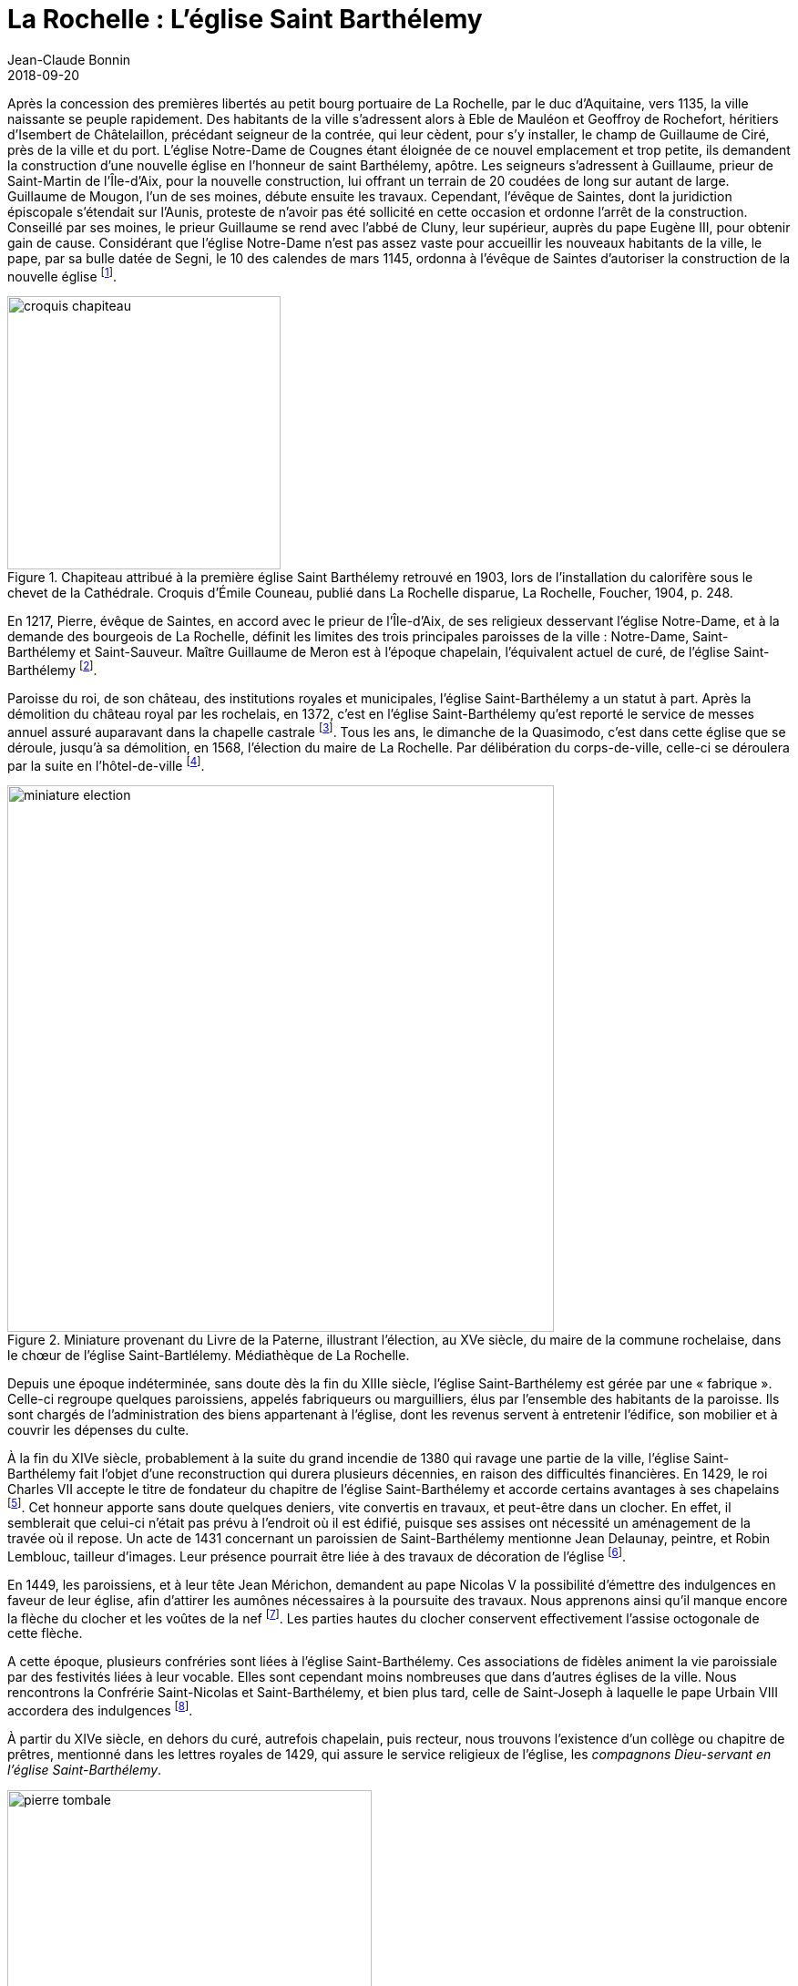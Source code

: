 = La Rochelle : L'église Saint Barthélemy
Jean-Claude Bonnin
2018-09-20
:jbake-last_updated: 2018-09-20
:jbake-author: Jean-Claude Bonnin
:jbake-type: post
:jbake-status: published
:jbake-tags: La Rochelle, L'église Saint Barthélemy
:description: Documentation sur l'église Saint Barthélemy
:idprefix:

:imagesdir: ./images

Après la concession des premières libertés au petit bourg portuaire de La Rochelle, par le duc d'Aquitaine, vers 1135, la ville naissante se peuple rapidement.
Des habitants de la ville s'adressent alors à Eble de Mauléon et Geoffroy de Rochefort, héritiers d'Isembert de Châtelaillon, précédant seigneur de la contrée, qui leur cèdent, pour s'y installer, le champ de Guillaume de Ciré, près de la ville et du port.
L'église Notre-Dame de Cougnes étant  éloignée de ce nouvel emplacement et trop petite, ils demandent la construction d'une nouvelle église en l'honneur de saint Barthélemy, apôtre.
Les seigneurs s'adressent à Guillaume, prieur de Saint-Martin de l'Île-d'Aix, pour la nouvelle construction, lui offrant un terrain de 20 coudées de long sur autant de large.
Guillaume de Mougon, l'un de ses moines, débute ensuite les travaux.
Cependant, l'évêque de Saintes, dont la juridiction épiscopale s'étendait sur l'Aunis, proteste de n'avoir pas été sollicité en cette occasion et ordonne l'arrêt de la construction.
Conseillé par ses moines, le prieur Guillaume se rend avec l'abbé de Cluny, leur supérieur, auprès du pape Eugène III, pour obtenir gain de cause.
Considérant que l'église Notre-Dame n'est pas assez vaste pour accueillir les nouveaux habitants de la ville, le pape, par sa bulle datée de Segni, le 10 des calendes de mars 1145, ordonna à l'évêque de Saintes d'autoriser la construction de la nouvelle église footnote:[La plus ancienne copie conservée de la notice de fondation de l'église Saint-Barthélemy et de la bulle papale, effectuée avant la destruction des archives de l'église, est conservée à la Bibliothèque Nationale, manuscrit français 16906, f° 42-43. Sa publication dans l'_Histoire des Comtes de Poictou et ducs de Guyenne_ de Jean Besly (Paris, 1647), p. 473, donne par erreur la date 1152, reprise depuis par la plupart des historiens. La copie manuscrite du document, effectuée par ce même historien et également conservée à la Bibliothèque Nationale, indique cependant bien 1145.].

.Chapiteau attribué à la première église Saint Barthélemy retrouvé en 1903, lors de l'installation du calorifère sous le chevet de la Cathédrale. Croquis d'Émile Couneau, publié dans La Rochelle disparue, La Rochelle, Foucher, 1904, p. 248.
image::croquis-chapiteau.png[align="center",width=300]

En 1217, Pierre, évêque de Saintes, en accord avec le prieur de l'Île-d'Aix, de ses religieux desservant l'église Notre-Dame, et à la demande des bourgeois de La Rochelle, définit les limites des trois principales paroisses de la ville : Notre-Dame, Saint-Barthélemy et Saint-Sauveur.
Maître Guillaume de Meron est à l'époque chapelain, l'équivalent actuel de curé, de l'église Saint-Barthélemy footnote:[Médiathèque de La Rochelle, manuscrit 139, p. 228.].

Paroisse du roi, de son château, des institutions royales et municipales, l'église Saint-Barthélemy a un statut à part.
Après la démolition du château royal par les rochelais, en 1372, c'est en l'église Saint-Barthélemy qu'est reporté le service de messes annuel assuré auparavant dans la chapelle castrale footnote:[Jean-Claude Bonnin, _L'ancien château de Vauclerc, à La Rochelle_, La Rochelle, 1996, p. 21 et 35-36.].
Tous les ans, le dimanche de la Quasimodo, c'est dans cette église que se déroule, jusqu'à sa démolition, en 1568, l'élection du maire de La Rochelle.
Par délibération du corps-de-ville, celle-ci se déroulera par la suite en l'hôtel-de-ville footnote:[Amos Barbot, « Histoire de La Rochelle », publiée par Denys d'Aussy, Archives historiques de la Saintonge et de l'Aunis, t. XVII (1889), p. 279.].

.Miniature provenant du Livre de la Paterne, illustrant l'élection, au XVe siècle, du maire de la commune rochelaise, dans le chœur de l'église Saint-Bartlélemy. Médiathèque de La Rochelle.
image::miniature-election.png[align="center", width=600]

Depuis une époque indéterminée, sans doute dès la fin du XIIIe siècle, l'église Saint-Barthélemy est gérée par une « fabrique ».
Celle-ci regroupe quelques paroissiens, appelés fabriqueurs ou marguilliers, élus par l'ensemble des habitants de la paroisse.
Ils sont chargés de l'administration des biens appartenant à l'église, dont les revenus servent à entretenir l'édifice, son mobilier et à couvrir les dépenses du culte.

À la fin du XIVe siècle, probablement à la suite du grand incendie de 1380 qui ravage une partie de la ville, l'église Saint-Barthélemy fait l'objet d'une reconstruction qui durera plusieurs décennies, en raison des difficultés financières.
En 1429, le roi Charles VII accepte le titre de fondateur du chapitre de l'église Saint-Barthélemy et accorde certains avantages à ses chapelains footnote:[Médiathèque de La Rochelle, manuscrit 139, p. 231-233.].
Cet honneur apporte sans doute quelques deniers, vite convertis en travaux, et peut-être dans un clocher.
En effet, il semblerait que celui-ci n'était pas prévu à l'endroit où il est édifié, puisque ses assises ont nécessité un aménagement de la travée où il repose.
Un acte de 1431 concernant un paroissien de Saint-Barthélemy mentionne Jean Delaunay, peintre, et Robin Lemblouc, tailleur d'images.
Leur présence pourrait être liée à des travaux de décoration de l'église footnote:[Bibliothèque Nationale, manuscrit français 24161, f° 1.].

En 1449, les paroissiens, et à leur tête Jean Mérichon, demandent au pape Nicolas V la possibilité d'émettre des indulgences en faveur de leur église, afin d'attirer les aumônes nécessaires à la poursuite des travaux.
Nous apprenons ainsi qu'il manque encore la flèche du clocher et les voûtes de la nef footnote:[Henri Denifle, _La désolation des églises, monastères, hôpitaux, en France, vers le milieu du XVe siècle et pendant la Guerre de Cent-Ans_, Mâcon, Protat, 1897-1899, t. I, p. 184.].
Les parties hautes du clocher conservent effectivement l'assise octogonale de cette flèche.

A cette époque, plusieurs confréries sont liées à l'église Saint-Barthélemy.
Ces associations de fidèles animent la vie paroissiale par des festivités liées à leur vocable.
Elles sont cependant moins nombreuses que dans d'autres églises de la ville.
Nous rencontrons la Confrérie Saint-Nicolas et Saint-Barthélemy, et bien plus tard, celle de Saint-Joseph à laquelle le pape Urbain VIII accordera des indulgences footnote:[Médiathèque de La Rochelle, manuscrit 164, f° 1.].

À partir du XIVe siècle, en dehors du curé, autrefois chapelain, puis recteur, nous trouvons l'existence d'un collège ou chapitre de prêtres, mentionné dans les lettres royales de 1429, qui assure le service religieux de l'église, les _compagnons Dieu-servant en l'église Saint-Barthélemy_.

.Pierre tombale de Maître Nicolas de Lavausseau, compagnon Dieu-servant en l'église Saint Barthélemy de La Rochelle, décédé en mars 1503, retrouvée lors des travaux de la Cathédrale de La Rochelle, en 1844. Pierre noire de Tournai, 2,02 m x 0,935, épaisseur 0,24 m, collections lapidaires municipales.
image::pierre-tombale.png[align="center", width=400]

Lors des travaux de construction du chœur de la cathédrale, au milieu du XIXe siècle, deux tombes de ces compagnons Dieu-servant sont retrouvées, celle de Nicolas de Lavausseau, ci dessus, ecclésiastique connu à partir de 1474, décédé en mars 1503, et celle de Jacques Rivière, trouvée près du puits footnote:[Médiathèque de La Rochelle, manuscrit 456 (Abbé Paul Cholet), f° 122.], prêtre mentionné dans les textes en 1508, dont la date fautive doit être lue 1510 :
____
Hic jacet Dns Jacobus Riviere +
presbyter consocius societatis hujus ecclesie +
obiit die nonam marcii anno Dni. M. C. V° X. +
Requiescat in pace.
____

Ces compagnons Dieu-servant perçoivent des revenus attachés à leur bénéfice, souvent constitué par des fondations de services de messes, ou chapellenies, faites par des particuliers.
Ces services sont assurés soit à l'autel principal, soit aux autres autels, dont nous connaissons ceux dédiés à Notre-Dame, saint Michel, saint Fiacre, saint Hilaire, saint Nicolas, sainte Anne, sainte Agathe ou sainte Madeleine.
Les services provenant de l'ancienne chapelle du roi, autrefois au château, sont ainsi assurés à l'autel Sainte-Agathe, dans une chapelle latérale, parfois dénommée chapelle du roi Saint-Louis, pour laquelle des travaux sont effectués sur la recette du domaine royal, en 1471 footnote:[Archives départementales de la Charente-Maritime, fonds de l'ancienne commune de Saint-Jean-d'Angély, E-Dépôt 87/372, CC75, f° 2 verso.].
Nous avons encore mention d'autres chapellenies desservies en l'église Saint-Barthélemy, entr'autres, celle fondée par le seigneur et la dame de Bazoges, celles fondées par maître Nicolas Gibouin, les familles Ferron et Massicot, Nicolas Pignonneau, Jean Perer, Mathieu de la Ruhe, Yvette Carserot, Jeanne Maratelle, Colette Allemelle, Guillemette, Marguerite ou Madeleine de Tournay, celle de l'Ave-Maria.

Les registres de l'église Saint-Barthélemy conservaient, avant leur disparition, le récit d'un miracle qui y serait arrivé le jour de Pâques 1461.
Un jeune paroissien, Bertrand Le Clerc, devenu muet par accident, est conduit ce jour-là en l'église par sa mère, Perrette du Chasteau.
Il indiqua par signes vouloir recevoir l'hostie du Saint-Sacrement.
Le vicaire refuse sous prétexte qu'il ne s'est pas confessé, ce que le jeune muet ne pouvait faire.
Sa mère supplie le vicaire, se jette à ses genoux en pleurs et en supplications.
Le prêtre se laisse attendrir et fait communier Bertrand, _« ... luy estant a genoux devant la table de l'autel, dit adjutorium nostrum in nomine Domini et ce voyant, la Demoiselle mere dit vous parlez mon enfant et alors luy repondit son fils ouy ma mere, la mercy a mon Dieu.
Et incontinent que le dit miracle fut avenu, tous les chapelains compagnons Dieu servans en la ditte eglise, en rendant grace a Dieu et louanges, chanterent te Deum laudamus... »_ footnote:[Médiathèque de La Rochelle, manuscrit 139, f° 31, f° 235-237 et f° 239-240.].

Les nouvelles idées en matière de religion arrivent bientôt à La Rochelle.
La Réforme protestante gagne une partie de ses habitants.
Après une période de tolérance, le roi François Ier déclenche la répression et plusieurs rochelais sont traduits en justice footnote:[Nathanaël Weiss, _La Chambre Ardente, Paris, 1889 - Bulletin de la Société de l'histoire du Protestantisme français_, t. XLIV (1895).].
Le 31 décembre 1542, le monarque séjournant à La Rochelle, vient assister à la messe en l'église Saint-Barthélemy en compagnie des princes et du haut clergé footnote:[_Le voyage du Roy nostre sire en sa ville de La Rochelle_, Paris, 1543.].
Pour raisons religieuses autant que politiques, certains grands personnages de France adhèrent aux nouvelles idées.
En 1558, lors de leur passage à La Rochelle, le roi et la reine de Navarre assistent aux premiers prêches protestants faits publiquement dans cette ville, en la chaire de l'église Saint-Barthélemy, par leur aumônier David footnote:[Philippe Vincent, _Recherches sur les commencemens et les premiers progres de la Reformation en la ville de La Rochelle_, Rotterdam, 1693, p. 31.].
L'église réformée de La Rochelle s'organise officiellement fin 1558 footnote:[_Ibid._, p. 44.].
En octobre-novembre 1562, les protestants partagent les églises Saint-Sauveur et Saint-Barthélemy avec les catholiques, pour assurer simultanément leurs cultes respectifs, avant que cette pratique du « simultaneum » soit interdite footnote:[_Ibid._, p. 59-62.].

Tout est prétexte aux excès pour ceux qui ne visent qu'au pillage.
Le 30 mai 1562, des gens du peuple, excités par quelques meneurs, se ruent dans les églises et autres établissements religieux de la ville qu'ils saccagent et pillent.
Plusieurs ecclésiastiques craignant pour leur sécurité, partent se réfugier en lieu sûr.
Le corps-de-ville de La Rochelle en profite pour faire saisir leur patrimoine et leur revenus, les accusant de ne pas satisfaire aux devoirs religieux dus pour ces bénéfices footnote:[Archives départementales de la Charente-Maritime, H 56.].
La confusion commence à gagner le pays.
Les confréries religieuses, assez nombreuses dans bien des villes de France, y créent du désordre en suivant le parti de la Ligue qui regroupe la plupart des extrémistes catholiques.
Le pouvoir royal prend la décision de les interdire et ordonne la vente de leurs biens.
Bien qu'elles ne soient pas en cause, les confréries religieuses rochelaises sont ainsi dissoutes et leur patrimoine est mis aux enchères.
Le 27 novembre 1566, les titres des revenus de la confrérie Saint-Nicolas desservie en l'église Saint-Barthélemy sont inventoriés footnote:[Médiathèque de La Rochelle, manuscrit 250, f° 67-69.].
Toutefois, ses biens ne sont pas aliénés et la paroisse en retrouvera les revenus au XVIIe siècle, sans pour autant la recréer.
La maison de la confrérie se situait dans le quartier Saint-Nicolas, rue Sardinerie, vis-à-vis le puits Rideau footnote:[Arch. dép. Chte-Mme, acte Pierre Teuleron, notaire à la Rochelle, 3 septembre 1643.].
Le 14 septembre 1565, le roi Charles IX étant venu à La Rochelle, se rendit aux vêpres dans cette église.
Le lendemain, il y assista à la messe au grand autel, sa mère, la reine Catherine de Médicis, la faisant célébrer à un autre autel, du côté droit footnote:[Jean-Baptiste-Ernest Jourdan, Éphémérides historiques de La Rochelle, La Rochelle, 1861, p. 338-339.].

En 1568, le maire François Pontard fait basculer La Rochelle dans le camp des princes protestants, en facilitant l'occupation de la ville par les troupes du Sieur de Sainte-Hermine.
La Rochelle, désormais rebelle, est mise en défense.
Les remparts sont renforcés sous les directives de l'ingénieur italien Scipion Vergano.
Les édifices religieux de la ville sont démolis afin d'employer aux nouveaux ouvrages fortifiés les matériaux en provenant.
L'église Saint-Barthélemy subit le sort commun.
Dans le même temps, les ecclésiastiques retrouvés dans la ville sont arrêtés et incarcérés dans la tour de la Lanterne où ils sont massacrés.

.Les ruines de l'église Saint Barthélemy de La Rochelle à la fin du XVIe siècle. Gravure de Jean Le Clerc, Paris, datée 1628, présentant cependant une topographie antérieure de la ville (vers 1580).
image::ruines.png[align="center", width=400]

La résistance des rochelais aux volontés du roi conduit au siège de la ville par ses troupes, en 1572-1573.
Comme les clochers des autres églises de la ville, celui de Saint-Barthélemy étant improvisé en tour de défense, des pièces d'artillerie sont mises en batterie à son sommet pour canonner les assaillants.

L'accession au trône du roi Henri IV ramène la paix religieuse en France.
Pour la consolider, il promulgue l'Édit de Nantes.
Le respect mutuel est parfois difficile à imposer entre les anciens ennemis.
En 1599, les commissaires royaux arrivent à La Rochelle.
Les protestants y sont majoritaires.
Depuis longtemps ils y ont interdit le culte catholique et se sont emparés des biens religieux.
Les fidèles catholiques de la ville doivent se rendre à l'église de Laleu pour leurs exercices religieux.
Les commissaires doivent donc, aux termes de l'Édit, rétablir le culte catholique dans la cité protestante.
Les pasteurs rochelais s'y opposent catégoriquement.
Les commissaires commencent par faire un état des lieux.
Concernant l'église Saint-Barthélemy, _« Nous avons aussy veu et recognu le lieu ou soulloit estre l'eglise parroichialle de St Barthellemy ruynée et ne reste sinon quelques murailles du clocher et sans couverture ny plancher, joignant lequel y a quelques ruynes de murailles comme aussy du chef de l'eglise ou est partie d'une muraille contenant environ six toyses de long sur deux toyses d'eslevation... »_ footnote:[Médiath. La Rochelle, ms 164, f° 43.].
Les commissaires ordonnent le rétablissement de l'exercice libre de la religion catholique dans la ville et la restitution de l'emplacement des églises Saint-Sauveur, Saint-Jean-du-Pérot et Saint-Barthélemy aux catholiques, _« ... pour les rebastir et s'en servir quand la commodité sera... »_.
La chapelle Sainte-Marguerite, qui avait appartenu à l'ancien couvent de religieuses de l'Ordre des Prémontrés, seul édifice religieux catholique conservé, mais converti en temple protestant, peut être aménagé en église.
Les commissaires royaux y rétablissent le culte catholique, malgré la réticence des édiles rochelais, une vive opposition des pasteurs et la véhémence de gens du peuple que ceux-ci ont excité footnote:[M. Dunan, _Étude sur le rétablissement de la Messe à La Rochelle en 1599, d'après le manuscrit inédit du Pasteur Jacques Merlin_, Paris, Imprimerie Impériale \[vers 1860\].].

En 1603, les paroissiens tentent une reconstruction.
Le maire, qui a ameuté divers de ses administrés, se rend avec cet attroupement sur le chantier, _« ... ayant trouvé quelques ouvriers et massons travaillant aux bastiments, auroient troublé et empesché lesdits ouvriers et a iceulx faict desfences verballes de passer oultre et oncques du despuis quelques particuliers du nombre desdictz habittans et bourgeois ayent par force et viollances chassé et mesmes frappé et outragé de plusieurs coups ceulx d'entre lesdictz ouvriers qui aians voullu de nouveau reprendre leur ouvrage et besongne... »_ footnote:[Médiath. La Rochelle, ms 165, f° 31.].
Les habitants catholiques adressent ensuite une requête au roi où sont détaillés les faits avec force détails footnote:[_Ibid._, f° 34.].
Mais l'autorité royale ne peut pas intervenir dans une ville où l'intégrisme protestant impose sa loi.
Par la suite, en vain, d'autres plaintes sont adressées par les catholiques de la ville contre les autorités municipales qui empêchent la reconstruction de l'église Saint-Barthélemy footnote:[_Ibid._, f° 81 et ss.].
En novembre 1604, celles-ci en font démolir la sacristie, ou « revestiaire » footnote:[« Diaire de Jacques Merlin », publié par Charles Dangibeaud, _Archives historiques de la Saintonge et de l'Aunis_, t. V, 1878, p. 121.].

En mai 1621, le culte catholique est encore interrompu à La Rochelle.
Une troupe d'individus, encore excitée par certains pasteurs, s'est rendue à Sainte-Marguerite où se sont retranchés les prêtres.
Le maire, qui ne tient pas à répondre du meurtre d'ecclésiastiques, parvient à calmer temporairement la situation et, profitant de la pose du repas, accompagne lui-même les prêtres à la porte Neuve avec quelques-uns de ses hommes d'armes.
Il fait aussitôt fermer celle-ci, coupant toute poursuite de la populace qui a découvert le subterfuge et les a suivis.
Les prêtres embarquent aussitôt à Port-Neuf et s'éloignent rapidement du danger footnote:[_Le bannissement des prestres de l'Oratoire, hors de La Rochelle..._, Paris, 1621.].
En janvier 1624, un nouveau commissaire nommé par le roi rétablit le culte catholique dans l'église Sainte-Marguerite footnote:[Médiath. La Rochelle, ms 165, f° 99 et ss.].
Durant le Grand Siège de 1627-1628, des canons sont à nouveau mis en batterie sur le clocher de l'église.
En octobre 1628, un boulet qui en avait été tiré faillit atteindre le roi footnote:[Pierre Mervault, _Le journal des choses les plus memorables qui se sont passées au dernier siège de La Rochelle_, Rouen, 1671, p. 564.].
Le culte catholique est définitivement rétabli à l'issue du siège.
La soumission de la ville au roi entraîne la restauration du culte catholique.
Louis XIII souhaite l'installation d'un évêché à La Rochelle, auquel il destine le Grand Temple des protestants comme cathédrale.
Dans l'immédiat, le bâtiment est cédé aux paroissiens de Saint-Barthélemy pour leur servir d'église.
Celui-ci porte encore les stigmates du siège, et notamment une vingtaine de coups de canon.
Fin août 1638, les paroissiens sollicitent les autorités pour faire dresser un devis des travaux à effectuer.
Devant Pierre Teuleron, notaire à La Rochelle, un marché pour leur réalisation est passé le 4 décembre suivant, mais les autorisations officielles pour les effectuer traînent jusqu'en juillet 1639 footnote:[Archives municipales de La Rochelle, HH ARCHANC 22.].
L'ancienne confrérie Saint-Nicolas n'est pas rétablie, mais une confrérie saint Joseph est organisée par les maîtres charpentiers de la ville en 1632 footnote:[Acte de Pierre Teuleron, notaire à La Rochelle, 20 janvier 1632, d'après les notes du Père Bernard Coutant, Arch. dép. Chte-Mme, 30 J 109.].

Le 1er juillet 1640, les marguilliers de la paroisse font nouveau bail à rente de _« deux petits logis ou maisonnettes sittuées, sises et joignant l'ancienne eglise dudit St Barthelemy et faisant l'ung des coins dicelle, appellée le Four Ban...
a raison des grandes desmolitions faictes des murailles et pilliers d'icelle eglise...
tenant d'ung costé a la maison de Hellye Maillart...
d'aultre costé a une place et ruette qui separe ladite antienne eglize et la maison de la cure dudit St Barthelemy, par le devant a la grand rue du Palais ou Chaudelerye et par le derriere a ladite antienne eglize...»_.
Les preneurs _« seront tenus faire rebastir...
sans toutefois pouvoir ny desmolir de la muraille de ladite eglize et pilliers dicelle...
ny faire aucune cave que celle qui y est, ny puis, ny latrines qui puissent toucher a ladite ancienne muraille, et moing encore faire veues et agoustz sur ladite ancienne eglize, ny loger en ladite maison arentée aulcuns artisans quy facent bruict au temps que ladite Eglize sera remise pour y faire le service divin...
Et en cas qu'a l'endroit des anciens vitraux, il se trouve quelque cheminée construite et bastie...
seront tenus les desmolir et destruire...»_ footnote:[Arch. dép. Chte-Mme, 3 E 1290*, min Pierre Teuleron, notaire à La Rochelle, 1640, f° 64-65.].

Un procès-verbal des lieux, dressé le 1641, signale l'état des ruines de l'église, en décrivant les logis :
____
Dans l'étage du bas, il y a deux boutiques.

Descendu dans la cour ou il s'est trouvé trois arceaux de pierre de taille du côté de la rue, qui vont tout le long de ladite cour.

L'un des piliers faisant le coin de l'ancienne église a eté ruiné à la hauteur de la cour d'environ cinq pieds et trois pieds en l'autre.

Le fondement de l'ancienne église a été ruiné.

Le parement des piliers ôté d'environ un pied et un pied et demi de creux.

L'autre pilier faisant séparation des deux maisonnettes a été ruiné au dedans de la cave d'environ un pied et un pied et demi d'épais.

A l'endroit du vitrail ou était anciennement l'autel St Fiacre et au dessous dudit autel et jusqu'au pilier de séparation s'est trouvé y avoir onze pieds de long et quatre pieds de haut qui ont été écorché en ôtant le parement de pierre de taille.

Dans l'autre pilier du coin, y a une fenêtre de deux pieds carré du côté du coin de la muraille et en le dehors du pilier.
Le reste du pilier a été rompu et ôté d'environ quinze pouces de chaque côté de la hauteur du plancher...

Le vitrail est maçonné de pierres de taille de un demi parpaing de trois pieds et demi de haut y ayant trois petits piliers de séparation audit vitrail qui servaient de support aux barres de fer.

En l'autre corps de logis joignant le premier :

La muraille de l'ancienne église s'est trouvée avoir été entièrement ruinée ; à l'endroit du vitrail de l'autel de Notre-Dame, il a été refait à maçonne comme y ayant au milieu d'icelui une cheminée ; et au bout de la chambre, côté de la maison Maillart, il y a une fenêtre ronde ayant un pied de creux, trois pieds de large et trois pieds et demi de haut.
L'ancienne muraille de l'église joignant audit pilier d'entre les deux corps de logis s'est trouvée être écorchée et les pierres de taille d'icelle ôtées de toute la hauteur, depuis le plancher jusqu'à la couverture d'environ un pied et demi de creux et de quatre pieds de large.

En la chambre basse ou est le four, s'est trouvé le pilier d'entre deux creusé de quatre pieds et demi en un sens et trois pieds et demi en l'autre et de cinq pieds de haut.

Tout le parement de la muraille depuis le pilier jusqu'au four a été écorché depuis le plancher jusqu'à la salle de un pied de creux.
Le four est a refaire.
Il est ruiné... » footnote:[Acte non retrouvé de Pierre Teuleron, notaire à La Rochelle, connu par les extraits exécutés par le Père Bernard Coutant, Arch. dép. Chte-Mme, 30 J 109.].
____

Le 3 novembre 1642, les marguilliers baillent à rente les emplacements entre les contreforts du clocher pour y édifier des loges ou boutiques footnote:[Actes de Pierre Teuleron, notaire à La Rochelle, d'après les notes du Père Bernard Coutant, _ibid._].
Après avoir connu divers propriétaires, il faudra attendre 1874 pour voir disparaître ce genre de construction et dégager les bases des murailles footnote:[Arch. dép. Chte-Mme, 186 V 1.].
Dans l'immédiat, tout est bon pour augmenter les revenus que les guerres de religion ont amoindri.

En 1651, lors de la révolte de la Fronde, le Comte du Daugnon, gouverneur du Pays d'Aunis, qui a suivi le Prince de Condé dans la rébellion, met en défense La Rochelle.
Il renforce les tours du port, _« ... et voyant ainsi que les clochers de St Sauveur et de St Barthelemy...les pouvoient incommoder et nuire par le canon que l'on y pu mettre, il en fit...
rompre et oster les planchers et charpantes et une partie des degrés... »_ footnote:[Médiath. La Rochelle, ms 96, p. 252.].

Entre temps, le projet d'installation d'un évêché à La Rochelle fait son chemin.
Louis XIII disparu, le projet est repris par son successeur.
Le 4 décembre 1646, un brevet du roi _« ordonne, qu'en attendant la construction d'une nouvelle cathédrale et d'une maison episcopale, le Grand Temple autrefois possédé par les huguenots serve de cathédrale »_ footnote:[Arch. dép. Chte-Mme, G 345, Inventaire des archives du chapitre de la Cathédrale de La Rochelle, XVIIIe siècle, p.  565.].
Enfin, par bulle du 2 mai 1648, le pape Innocent X érige un évêché à La Rochelle par transfert de celui de Maillezais, auquel il ajoute le pays d'Aunis et l'Île-de-Ré, détachés de celui de Saintes footnote:[Archives de l'Évêché de La Rochelle, Fa I F.].
Le Grand Temple devient officiellement cathédrale, réalisant le vœu formulé par Louis XIII, vingt ans auparavant.
Cependant, l'installation du chapitre de Maillezais à La Rochelle se fait progressivement et le premier évêque se contente de l'église Sainte-Marguerite.
Son successeur, Henri-Marie de Laval de Boisdauphin, entend bien prendre possession de sa cathédrale et de l'aménager en conséquence.
Le 28 décembre 1666, il passe marché pour agencer le chœur de la cathédrale, ex-Grand Temple footnote:[Arch. dép. Chte-Mme, 3 E 1355, min. Pierre Teuleron, notaire à La Rochelle, 1666.].

Des difficultés s'étaient élevées entre la communauté paroissiale, qui s'y était déjà bien installée, et les chanoines du chapitre épiscopal, dont les paroissiens n'entendaient pas dépendre.
Dans un premier temps, après délibération, ils déplacent le culte en la chapelle Sainte-Anne footnote:[Médiathèque de La Rochelle, manuscrit 137, f° 162 verso.].
En 1668, trouvant le lieu peu commode, ils acceptent la proposition des Pères de l'Oratoire et le déplacent en l'église Sainte-Marguerite.
L'évêque consent à ce transfert qui est effectué à la fête de Pâques, malgré l'opposition véhémente de certains paroissiens footnote:[_Ibid._].
Une cabale est montée par quelques notables paroissiens qui en appellent à l'évêque pour revenir sur sa décision.
Le prélat, _« voyant la division que cela faisoit dans la parroisse et que les parroissiens disoient qu'on ne bastiroit jamais leur eglise...
consentit que pour faire cesser tout ce bruit, l'on n'iroit ny à Ste Marguerite, ny a Ste Anne, mais aux Augustins en attendant que l'on bastiroit l'Eglise de St Barthelemy »_ footnote:[_Ibid._].

La reconstruction d'une église Saint-Barthélemy a été décidée sur une partie des ruines de l'ancienne.
La première pierre est posée le 23 août 1668 : _« ... dans laquelle pierre, pour perpetuelle memoire, auroit esté enchassé une lamme de cuivre doré en forme ronde, sur laquelle est gravé et representé d'un costé la forme et architecture de ladite eglise & du clocher avecq ceste suscription D. O. M.
Templum divi Bartholomœi et par dessoubz est aussy gravé et representé un buisson sacré soustenu par des nues dont sortent des couleuvres avec cette soubzscription qui hanc dissipabit sepem mordebit eum colubert / Eccl. 10. 8.
De l'autre costé est aussy gravé les armoiries dudit seigneur Colbert, Et tout autour ces parolles Carolus Colbert eques torquatus de Terron, Regi ab ordinaris consilis exequendis Regiis decretis in dutrombus Brouagens, Rupellensi, Alnensi, Retensi, Oleronensi, insulisque adiantibus, prepositis Reig.
Martinice sammus prœfectus / Et tout autour de ladite plaque, Anno reparatei salutis Millesimo sexentesimo octavo, mense Augusti, ladite pierre auroit esté pozée par ledit seigneur Colbert de Terron soubz le coing de la croizée du cœur de ladite esglize a la main gauche et y entrant tenant de la grande porte et principale entrée... »_ footnote:[Arch. dép. Chte-Mme, 3 E 324*, min. Alexandre Demontreau, notaire à La Rochelle, 1668, f° 165.].
Au XIXe siècle, l'historien Jourdan indique que cette plaque a été retrouvée lors de la construction du chœur de la Cathédrale et qu'elle a été déposée à la bibliothèque de la ville footnote:[Jean-Baptiste-Ernest Jourdan, Éphémérides historiques de La Rochelle, t. II, La Rochelle, 1871, p. 354.].

Les moyens faisant défaut, un arrêt du Conseil d'Etat, en date du 15 mars 1669, ordonne _« une imposition de 30.000 livres, en quatre années, sur les loyers et revenus des maisons, territoires et rentes foncières étant en la paroisse de Saint-Barthélemy, pour être la dite somme, employée au rétablissement de l'église paroissiale, dont l'édification avait été commencée et discontinuée faute de fonds. »_ footnote:[[Abbé Paul Cholet\], _Notice sur la Cathédrale de La Rochelle_, La Rochelle, Deslandes, 1862, p. 47.].

Un contrat est passé le 15 décembre 1670 par les marguilliers de la paroisse avec François André de la Foix, commissaire des salpêtres à Saint-Savinien, qui s'engage à _« ... livrer a l'eau sur le port de Saint Savinien...
toutte la pierre quy leur conviendra pour le bastiment encommancé de la nouvelle esglise Saint Barthelemy... »_ footnote:[Arch. dép. Chte-Mme, 3 E 1787, min. Jean Rabusson, notaire à La rochelle, 1670.].

À partir d'avril 1668, le service de la paroisse est reporté, conformément à la décision de l'évêque et en attendant l'achèvement de l'église, dans celle des Augustins footnote:[Médiath. La Rochelle, ms 775, Registre mémorial du couvent des religieux augustins de La Rochelle, 1630-1723, f° 70 v°.].
Cinq ans après, le prieur du couvent signale le départ des paroissiens : _« Apres plus de cinq ans que Messieurs de la paroisse de St Barthelemy ont faict leur office dans notre eglise, les religieux leur aiant temoigné l'incommodité qu'ils leurs causoient, en sont sortys se jourd'huy vingt unieme de may, feste de la tres Sainte Trinité, sans reconnoissance, ny sans en faire aucun remerciement... »_ footnote:[_Ibid._, f° 85 v°.].
Jusqu'à l'issue des travaux de reconstruction de leur église, ils se retirent dans l'église Sainte-Marguerite.

Le 10 juin 1678, sur requête du curé et de ses paroissiens, les autorités religieuses dressent procès-verbal de la nouvelle église avant sa bénédiction, _« ... transporté dans le nouveau bastiment fait faire...
dans le travers de la croix de l'antienne église qui contient en longueur soixante douze pieds et en largeur trente six, le tout entre les gros murs, a costé duquel bastiment vers le midy y a un appant contenant soixante pieds de long et dix huict de large, et vers le septentrion un autre petit appant de douze pieds de profondeur et de vingt de long...
deux autels, un grand et un petit... un grand tabernacle enrichy de figures dorées, sur ledit grand autel un tableau de grandeur convenable representant la cene de nostre Seigneur, un autre sur la porte d'entrée représentant la descente du St Esprit sur les apostres, le chœur renfermé de balustres servans de table de communion... »_ footnote:[Archives de l'Évêché de La Rochelle, Fa IV A, 17 bis.].
En conséquence, le 11 juin, le curé de Saint-Barthélemy bénit la nouvelle église et le 20, l'office y débute footnote:[Médiathèque de La Rochelle, manuscrit 137, f° 163.].
Une partie de l'emplacement de l'ancienne église, qui n'a pas été utilisée pour la reconstruction continue, comme auparavant, à recevoir des sépultures : c'est le cimetière du clocher, régulièrement indiqué dans les registres de décès.

La paroisse est à court d'argent pour régler ce qu'elle doit encore à Jacques Maisonneuve, maître maçon, architecte et entrepreneur.
Le 30 décembre 1679, les marguilliers lui constituent une rente pour clôturer le compte footnote:[Arch. dép. Chte-Mme, 3 E 1793*, min. Jean Rabusson, notaire à La Rochelle, 1679, f° 191.].

.Plan de la nouvelle église Saint-Barthélemy, construite de 1668 à 1678, dressé par Émile Couneau, d'après la planche de l'album de l'ingénieur Claude Masse. Émile Couneau, La Rochelle disparue, La Rochelle, Foucher, 1904, p. 245.
image::plan-de-la-nouvelle-eglise.png[align="center", width=600]

Le 9 février 1687, durant le feu de joie rassemblant la population sur la place du château pour célébrer le rétablissement du roi, la cathédrale prend feu.
Le bâtiment ne peut être sauvé et se retrouve à l'état de ruine, sans moyens pour le remettre en état ou le reconstruire.
Les chanoines ayant perdu leur cathédrale, ils viennent installer leur chapitre dans l'église que les paroissiens de Saint-Barthélemy avaient fait reconstruire, relançant ainsi la vieille rivalité, ce dont ils se plaignent auprès du roi :
_« Les suplians ont été obligez plusieurs fois de transférer leur office d'Eglise en Eglise, tantôt a la Chapelle du Séminaire, tantôt aux Augustins, et ils le font actuellement dans l'Eglise paroissiale de St Barthelemy qui est assez mal construite, ou il n'y a point de chœur, et ou ils essuient tous les jours des altercations, soit de la part du Curé, dont les fonctions et l'office ne peuvent souvent s'ajuster avec ceux de la Cathedrale, soit de la part des marguilliers, et sur tout des officiers du Presidial dont les suplians occupent presque tous les bans de l'Eglise... »_ footnote:[Arch. dép. Chte-Mme, G 93, n° 17.].

Un accommodement a pourtant été conclus le 9 septembre 1694 entre l'évêque, son chapitre, le curé et les marguilliers de la paroisse pour les offices footnote:[Arch. dép. Chte-Mme, G 5, n° 1.].
Concernant la place des diverses personnalités religieuses ou civiles, un règlement a été arrêté le 4 juin 1695 footnote:[Archives municipales de La Rochelle, GG ARCHANC 743.].
D'autres conventions sont rédigées en 1699.

Le 16 janvier 1695, l'évêque de La Rochelle fait la visite de l'église Saint-Barthélemy.
En dehors du grand autel dédié à saint Barthélemy, il indique deux autels collatéraux, du côté de l'Évangile, celui dédié à la Vierge, et du côté de l'Épître, celui dédié à sainte Anne.
Ayant demandé au curé si il avait à se plaindre de ses paroissiens,
_«... auroit respondu qu'il y en avoit qui estoient extremement negligens a satisfaire aux devoirs de paroisse jusques a estre des années entieres sans y venir, d'autres tres negligens a envoier leurs enfans et leurs domestiques au Cathéchisme... se seroit aussi plaint que le luxe regnoit dans sa paroisse...»_ footnote:[Archives de l'Évêché de La Rochelle.].

.Élévation et coupe du clocher de l'église Saint-Barthélemy de La Rochelle. Dessins aquarellés de J.-N. Bournaud, milieu XVIIIe siècle, d'après les albums réalisés par  l'ingénieur Claude Masse vers 1700.
image::elevation-et-coupe-du-clocher.png[align="center", width=600]

La façade de l'église construite en 1668-1678 se trouvait en retrait par rapport à la rue Saint-Barthélemy, actuelle rue Aufrédi.
Elle est agrandie vers l'ancien clocher et allongée par la suite, arrivant au niveau de la rue.
Les travaux ont lieu en 1722.
En effet, le 7 février de cette année, les chanoines du chapitre indiquent à l'évêque avoir été obligés d'interrompre leur office dans l'église Saint-Barthélemy, le 5 du mois, _« ... que Mrs les marguilliers de ladite parroisse ayant fait ouvrir ladite eglise d'un coté, oté les vitres et abbatre les croisées, sous le pretexte d'un batiment qu'ils ont entrepris, les supplians se trouvent exposés a toutes les injures de l'air et de la saison et dans l'impossibilité absolue de continuer a y faire l'office... »_.
L'évêque leur assigne l'église des Pères Augustins « sous leur bon plaisir » pour assurer l'office du chapitre footnote:[Arch. dép. Chte-Mme, G 5, n° 3.].
La confirmation de cette translation est demandée au roi qui fait parvenir sa réponse par l'intendant :
_« ... l'intention de sa majesté etoit que le chapitre continuât de faire l'office dans l'eglise des P. Augustins, jusqu'à ce que l'eglise de St Barthelemy fut en état et que lorsqu'elle seroit en état, le chapitre retournât dans ladite eglise pour y faire l'office... »_ footnote:[_Ibid._, n° 2.].

.Plan de l'église Saint-Barthélemy vers 1740. D'après un plan des Archives municipales de La Rochelle
image::plan-eglise.png[align="center", width=400]

Les autorités n'oublient pas la reconstruction de la Cathédrale de La Rochelle.
Divers projets sont étudiés footnote:[[Abbé Paul Cholet\], _Notice sur la Cathédrale de La Rochelle,_ La Rochelle, Deslandes, 1862, p. 63-81.].
En 1741, Jacques Gabriel, premier architecte du roi est sollicité pour  en donner le plan.
Celui-ci prévoit la démolition de l'église saint-Barthélemy pour obtenir la surface nécessaire à la nouvelle construction.
Le roi, par l'arrêt de son Conseil d'État en date du 23 septembre 1741, envisage cette démolition, mais dans un second temps, après l'achèvement d'une première tranche de travaux : _« ... le terrein depuis la place [d'Armes] jusqu'à l'Eglise de saint Barthelemy n'étant ni assés étendu, ni assés spatieux pour une église cathédrale, il avoit voulu qu'on y ajoutât le terrein de l'Eglise de saint Barthelemy, pour donner à cette Eglise  [cathédrale] la grandeur et la beauté que demande un tel edifice...
Mais n'y ayant point d'Eglise, dans laquelle le chapitre et la paroisse eussent pu faire leurs offices, si on avoit jetté tous les fondements de la nouvelle Eglise à la fois, le Roi ordonne qu'on exécutera d'abord le plan jusqu'à l'Eglise de St Barthelemy seulement, et que lorsqu'on pourra exécuter le reste du plan général de ladite cathédrale, on y transférera le service de la paroisse, pour bâtir sur le sol qu'elle occupe actuellement... »_ footnote:[Arch. dép. Chte-Mme, G 5, n° 52.].

La première pierre de la Cathédrale est posée en grande cérémonie le 18 juin 1742.
L'architecte étant mort quelques mois auparavant, le projet est poursuivi par son fils, Jacques-Ange Gabriel.
Faute de fonds, les travaux sont interrompus à plusieurs reprises.
Les chanoines, qui doivent encore assurer leurs offices dans l'église Saint-Barthélemy, se plaignent constamment de la promiscuité et des vexations qu'ils  doivent supporter, dans cette église, de la part du clergé paroissial et des fidèles.
La nouvelle cathédrale, inachevée du chœur et de ses tours de façade, n'est ouverte au culte qu'en 1784.
Les fidèles de Saint-Barthélemy sont enfin débarrassés des contraintes du chapitre, mais pour bien peu de temps, car la Révolution arrive.

Le 30 janvier 1791, les conseillers municipaux se déplacent dans les églises, notamment dans celle de Saint-Barthélemy, pour y recevoir le serment civique exigé des curés footnote:[Archives municipales de La Rochelle, 1 D 1/1, registre des délibérations du Conseil municipal, 1790-1791, f° 182 v°.].
Le curé Mirlin, n'acceptant pas, il est remplacé par Barret qui a fait le serment footnote:[Abbé Pierre Lemonnier, _Le Clergé de la Charente-Inférieure pendant la Révolution,_ La Rochelle, Texier, 1905, p. 54.].
Le 26 février, le maire ayant constaté que les curés refusent de lire en chaire la Constitution civile du clergé, il est décidé que des membres du Conseil municipal se rendront dans les églises afin de faire la lecture, le maire étant désigné pour l'église Saint-Barthélemy footnote:[Archives municipales de La Rochelle, 1 D 1/1, registre des délibérations du Conseil municipal, 1790-1791, f° 195.].
Le 25 mai 1793, La Municipalité envisage le transfert du culte paroissial _« dans la ci-devant cathédrale...
l'église Saint-Barthélemy est dans un état de vétusté qui exposeroit à des dépenses considérables... »_.
Le transfert est effectué le mois suivant footnote:[Archives municipales de La Rochelle, 1 D 1/6, registre des délibérations du Conseil municipal, 1793, fos 37 et 63.].

Le 13 août 1793, la municipalité propose l'église pour y recevoir des malades militaires, annonce la vente des bancs, puis envisage d'en faire le marché aux grains et farines footnote:[_Ibid._, f° 123 v°-124.].
Le 21 octobre, elle transfère les tapisseries en provenant à l'hôtel-de-ville, probablement pour y remplacer celles aux fleurs de lys, désormais interdites footnote:[_Ibid._, f° 197.].
Le 8 pluviôse an II, elle propose diverses églises, dont celle de Saint-Barthélemy, pour y établir les cuisines militaires de la garnison footnote:[Archives municipales de La Rochelle, 1 D 1/7, registre des délibérations du Conseil municipal, 1793-1794, f° 170.].
En prairial an II, l'église sert de magasin à bois pour l'administration footnote:[Arch. dép. Chte-Mme, Q 272.].
Par la suite, les cultes religieux sont interdits en France et plusieurs églises sont vendues.
Celle de Saint-Barthélemy, laissée pendant quelques années à la disposition de la municipalité, est reprise par les autorités pour la vendre comme bien national.
Le 21 fructidor an IV, le Conseil municipal intervient, demandant de ne pas procéder à la vente _« et de la réserver à la commune pour servir à la construction d'une salle de spectacle, dans des circonstances plus favorables »_ footnote:[Archives municipales de La Rochelle, 1 D 1/11, registre des délibérations du Conseil municipal, an IV-an V, f° 190.].
Peine perdue, l'église est vendue, le 3 prairial an V (22 mai 1797) à Marie Dreuillet, veuve de François Simon Regnaud, et le 8 prairial, ordre est donné d'en faire enlever l'orgue « qui sera placé dans la _« ci-devant cathédrale »_ footnote:[_Ibid._, f° 126 v° - Bernard Coutant, _« Les Cahiers » du Père B. Coutant, La Rochelle, les grands hôtels particuliers, le port, le secteur piétonnier,_ La Rochelle, Éditions Navarre, 1979, p. 237.].
Le 8 prairial an V, la Municipalité demande _« d'excepter de la vente des Eglises de cette commune les clochers, soit parce qu'ils servent de vigies aux bâtimens arrivans, soit parce qu'ils contiennent les horloges, soit enfin...
pour servir d'observatoire sur les mouvemens de l'ennemi en cas d'hostilités »_ footnote:[Archives municipales de La Rochelle, 1 D 1/12, registre des délibérations du Conseil municipal, an V-an VI, f° 127.].

Le 28 août 1816, la veuve Regnaud, qui a déjà fait édifier la grande maison au coin des rues Chaudrier et Aufredy, vend le reste de la propriété à son fils, Étienne Fortuné Alphonse Regnaud, ancien négociant en l'Île-de-France (actuelle Île Maurice) : _« un grand terrain avec un hangard sur le côté, adossé au mur de l'église Cathédrale...
sans autres exception ni réserve que celle de l'espace sur lequel la dite dame Regnaud a fait construire sa maison de résidence et le petit jardin qui en dépend, ainsi que de la maison et du jardin actuellement occupés par le Sieur Lorit... »_ footnote:[Arch. dép. Chte-Mme, 3 E 35/28, min. Jean François Hérard, notaire à La Rochelle, 1816.].
Le 17 octobre 1817, il en cède la moitié à Marie Borin.
En fait, c'est une association et à frais communs, ils aménagent l'emplacement qui subsiste de l'ancienne église en bains publics.
La veuve Regnaud étant décédée le 5 avril 1817, ses héritiers doivent faire le partage de la grande maison et de celle louée à la fabrique de la Cathédrale, occupée par le sacristain Lorit.
Le 23 septembre 1818, le notaire Hérard procède à leur adjudication par licitation.
Les deux maisons et leurs jardins sont adjugées à des particuliers qui déclarent après la vente avoir agi au nom d'Étienne Fortuné Alphonse Regnaud, capitaine de navire footnote:[Arch. dép. Chte-Mme, 4 Q 4/81 Transcriptions, n° 23, fos 40-52.].
Le fils de la veuve Regnaud reconstitue ainsi la propriété.
Le 1er juin 1819, désirant faire cesser l'indivision des bains publics aménagés de concert avec Marie Borit, et en accord avec celle-ci, ils procèdent à leur vente.
Le notaire Rondeau en fait l'adjudication à Maurice Jabot, marchand à La Rochelle footnote:[Arch. dép. Chte-Mme, 4 Q 4/84 Transcriptions, n° 35, fos 88-94.].
En fait, c'est Marie Borin qui en est l'acquéreur.

Le projet d'achèvement du chœur de la Cathédrale est toujours d'actualité.
Le 8 juin 1839, l'État achète à Marie Borin son établissement de bains publics dont l'emplacement servira à la construction footnote:[Arch. dép. Chte-Mme, 186 V 1.].

.Plan dressé en 1838 des propriétés Regnauld et Borin, dont l'établissement de bains publics, sur l'emplacement duquel doit être édifié le  chœur de la Cathédrale. Photocopie conservée dans les dossiers de notes du Père Bernard Coutant, l'original n'étant pas localisé. Archives départementales de la Charente-Maritime, 30 J 109.
image::plan-dresse-en-1838.png[align="center", width=600]

Le 9 juillet 1839, Étienne Fortuné Alphonse Regnaud et son épouse, Anne Charlotte Boileau, vendent à Claude Grobot, coiffeur, marchand de parfumerie, et à Marguerite Audouin, son épouse, la grande maison au coin des rues Chaudrier et Aufredy, dont ceux-ci étaient locataires depuis 1832 footnote:[Acte Gaudin, notaire à la Rochelle, Arch. dép. Chte-Mme, 4 Q 4/187 Transcriptions, n° 29, fos 57 v°-62.].
L'État achète par la suite les autres propriétés situées sur l'emplacement  de l'ancienne église, dont la grande maison qu'avait fait édifier la veuve Regnaud, où sera installé le presbytère de la Cathédrale footnote:[Arch. dép. Chte-Mme, 186 V 1 - Bernard Coutant, _« Les Cahiers »_..., op. cit., p. 237-241.].

.Le site de l'ancienne église Saint-Barthélemy, en 1849, à l'époque du creusement des fondations du chœur de la Cathédrale. Croquis d'Adolphe Varin, Médiathèque de La Rochelle.
image::site-ancienne-eglise.png[align="center", width=600]

.Clé de voûte de l'ancienne église Saint Barthélemy, début XVe siècle, découverte lors des travaux de la Cathédrale Collections lapidaires municipales
image::cle-de-voute-ancienne-eglise.png[align="center", width=400]

.Vestiges de la façade de l'église Saint-Barthélemy (travaux de 1722)
image::vestiges-de-la-facade-01.png[align="center", width=400]
image::vestiges-de-la-facade-02.png[align="center", width=600]

.Le martyre de saint Barthélemy, école française, XVIIe siècle, inspiré du peintre Nicolas Poussin, _« le martyre de saint Érasme »_. Présenté dans le déambulatoire de la Cathédrale Saint-Louis de la Rochelle, il proviendrait de l'ancienne église Saint-Barthélemy.
image::tableau-martyre-saint-barthelemy.png[align="center", width=600]

Recteurs ou curés connus de l'église Saint Barthélemy de La Rochelle du XIIIe au XVIe siècle::

- 1217. Maître Guillaume de Meron.
- 1256. Maître Jean Vital, recteur de Saint Barthélemy, est signalé également archiprêtre de La Rochelle dès 1248.
- 1377-1378. Maître Pierre Mayner.
- 1405. Messire Nicolas Thebaut.
- 1445. Maître Jean Peletier.
- 1455. Maître Jean Prevost.
- 1474-1475. Maître Pierre Pinet.
- Vers 1550. Maître Christophe de Combes.
- 1557. Messire Jean Touty.
- 1558. Messire Pierre Touy.
- 1580. Messire René Duval, curé de Saint Barthélemy et prieur du couvent des Carmes de La Rochelle.
- 1599-1604. Messire Pierre Morineau.

.Sceau et contre-sceau de Jean Vidal, recteur de l'église Saint Barthélemy et archiprêtre de La Rochelle, 1256 Hauteur 38 mm - Archives municipales de La Rochelle, fonds de l'aumônerie Saint Barthélemy, H 15, n° 4
image::sceau.png[align="center", width=600]